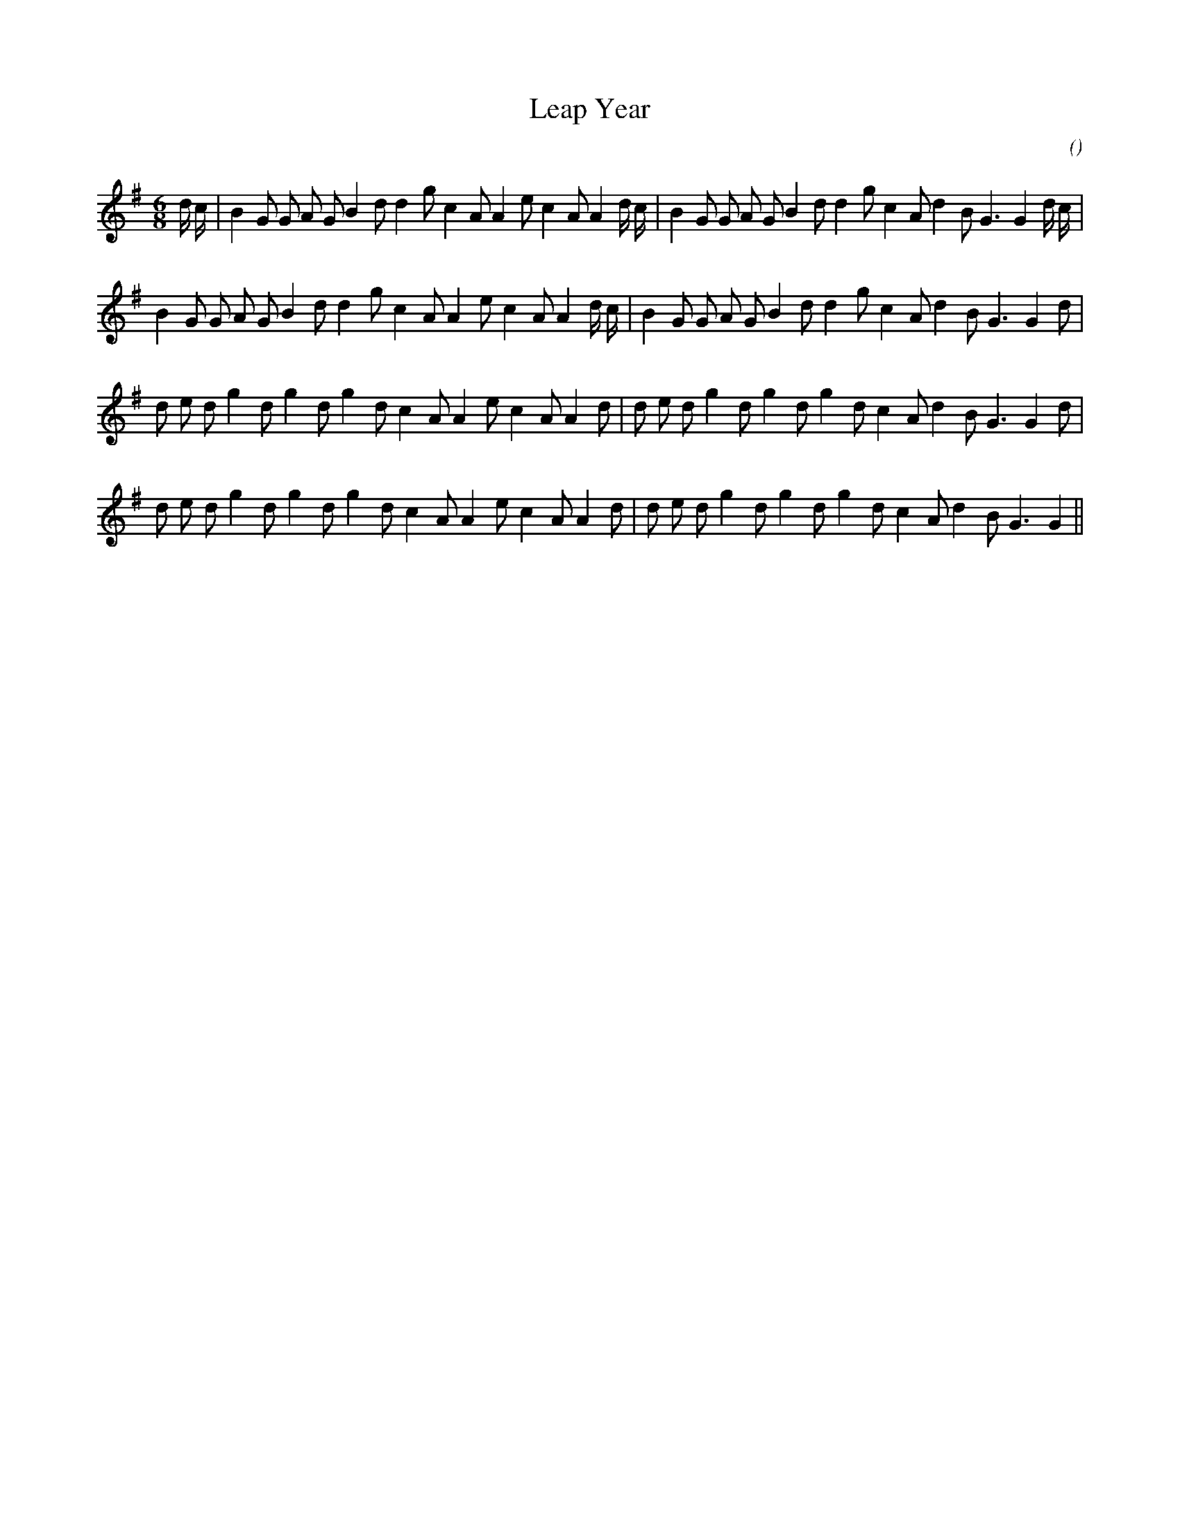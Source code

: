 X:1
T: Leap Year
N:
C:
S:
A:
O:
R:
M:6/8
K:G
I:speed 150
%W: A1
% voice 1 (1 lines, 37 notes)
K:G
M:6/8
L:1/16
d c |B4 G2 G2 A2 G2 B4 d2 d4 g2 c4 A2 A4 e2 c4 A2 A4 d c |B4 G2 G2 A2 G2 B4 d2 d4 g2 c4 A2 d4 B2 G6G4 d c |
%W: A2
% voice 1 (1 lines, 34 notes)
B4 G2 G2 A2 G2 B4 d2 d4 g2 c4 A2 A4 e2 c4 A2 A4 d c |B4 G2 G2 A2 G2 B4 d2 d4 g2 c4 A2 d4 B2 G6G4 d2 |
%W: B1
% voice 1 (1 lines, 33 notes)
d2 e2 d2 g4 d2 g4 d2 g4 d2 c4 A2 A4 e2 c4 A2 A4 d2 |d2 e2 d2 g4 d2 g4 d2 g4 d2 c4 A2 d4 B2 G6G4 d2 |
%W: B2
% voice 1 (1 lines, 32 notes)
d2 e2 d2 g4 d2 g4 d2 g4 d2 c4 A2 A4 e2 c4 A2 A4 d2 |d2 e2 d2 g4 d2 g4 d2 g4 d2 c4 A2 d4 B2 G6G4 ||
